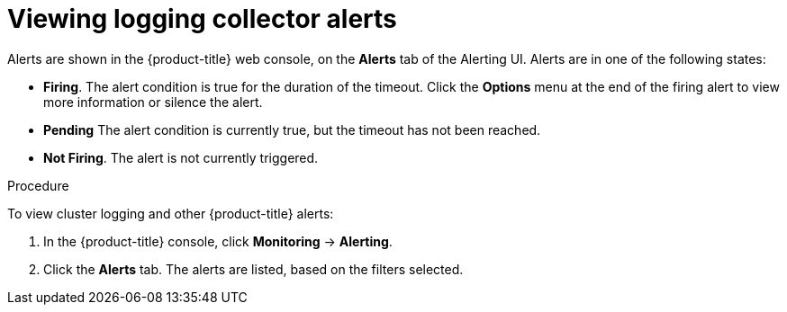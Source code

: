 // Module included in the following assemblies:
//
// * logging/cluster-logging-collector.adoc

[id="cluster-logging-collector-alerts-viewing_{context}"]
= Viewing logging collector alerts

Alerts are shown in the {product-title} web console, on the *Alerts* tab of the Alerting UI. Alerts are in one of the following states:
 
* *Firing*. The alert condition is true for the duration of the timeout. Click the *Options* menu at the end of the firing alert to view more information or silence the alert.
* *Pending* The alert condition is currently true, but the timeout has not been reached.
* *Not Firing*. The alert is not currently triggered.

.Procedure

To view cluster logging and other {product-title} alerts:

. In the {product-title} console, click *Monitoring* → *Alerting*.

. Click the *Alerts* tab. The alerts are listed, based on the filters selected.

